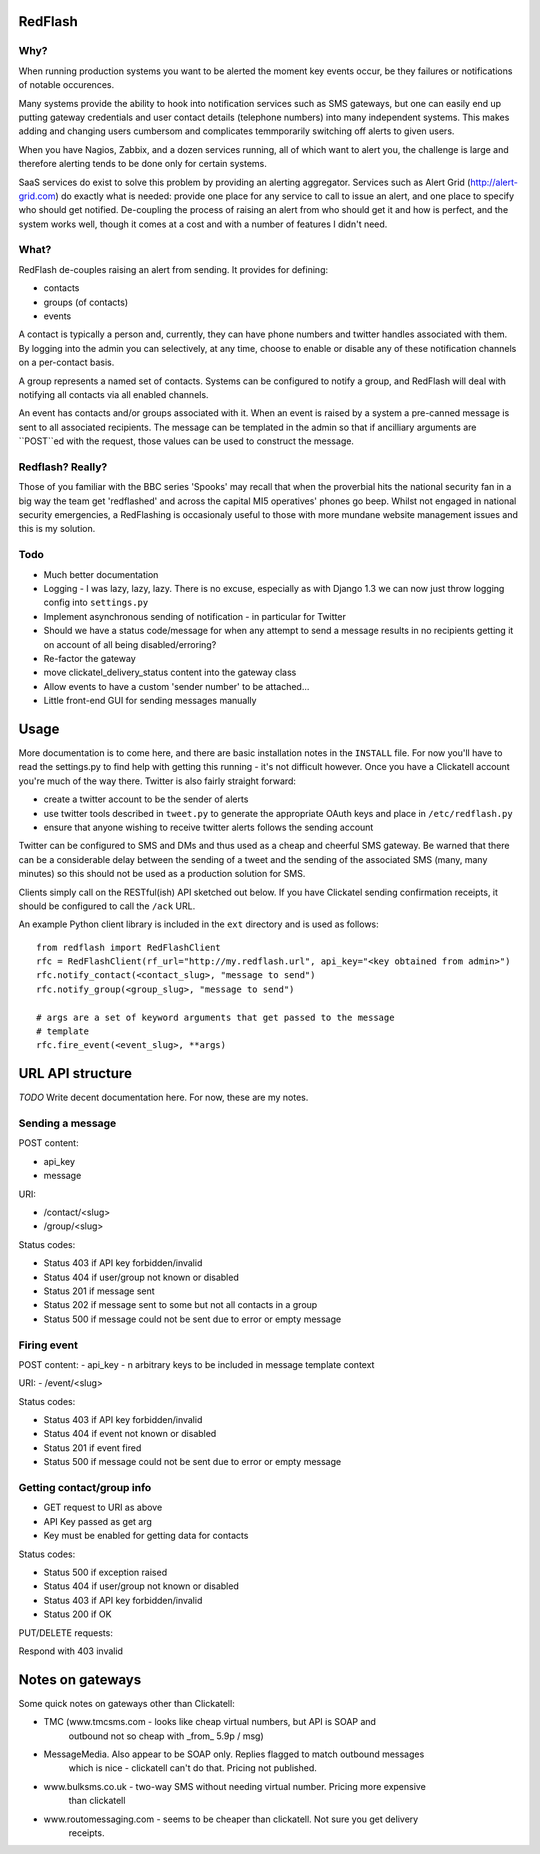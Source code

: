 RedFlash
========

Why?
----

When running production systems you want to be alerted the moment key events
occur, be they failures or notifications of notable occurences.

Many systems provide the ability to hook into notification services such as
SMS gateways, but one can easily end up putting gateway credentials and user
contact details (telephone numbers) into many independent systems. This makes
adding and changing users cumbersom and complicates temmporarily switching off
alerts to given users.

When you have Nagios, Zabbix, and a dozen services running, all of which want to
alert you, the challenge is large and therefore alerting tends to be done only
for certain systems.

SaaS services do exist to solve this problem by providing an alerting aggregator. Services
such as Alert Grid (http://alert-grid.com) do exactly what is needed: provide one place
for any service to call to issue an alert, and one place to specify who should
get notified. De-coupling the process of raising an alert from who should get it and
how is perfect, and the system works well, though it comes at a cost and with a number
of features I didn't need.

What?
-----

RedFlash de-couples raising an alert from sending. It provides for defining:

- contacts
- groups (of contacts)
- events

A contact is typically a person and, currently, they can have phone numbers and twitter handles
associated with them. By logging into the admin you can selectively, at any time, choose to 
enable or disable any of these notification channels on a per-contact basis.

A group represents a named set of contacts. Systems can be configured to notify a group, and
RedFlash will deal with notifying all contacts via all enabled channels.

An event has contacts and/or groups associated with it. When an event is raised by a system a pre-canned
message is sent to all associated recipients. The message can be templated in the admin so that if 
ancilliary arguments are ``POST``ed with the request, those values can be used to construct the 
message.

Redflash? Really?
------------------

Those of you familiar with the BBC series 'Spooks' may recall that when the proverbial hits the 
national security fan in a big way the team get 'redflashed' and across the capital MI5 operatives' 
phones go beep. Whilst not engaged in national security emergencies, a RedFlashing is 
occasionaly useful to those with more mundane website management issues and this is my solution.


Todo
----

- Much better documentation 
- Logging - I was lazy, lazy, lazy. There is no excuse, especially as with Django 1.3 we can now just throw logging config into ``settings.py``
- Implement asynchronous sending of notification - in particular for Twitter
- Should we have a status code/message for when any attempt to send a message results in no recipients getting it on account of all being disabled/erroring? 
- Re-factor the gateway
- move clickatel_delivery_status content into the gateway class
- Allow events to have a custom 'sender number' to be attached...
- Little front-end GUI for sending messages manually

Usage
=====

More documentation is to come here, and there are basic installation notes in the ``INSTALL`` file. 
For now you'll have to read the settings.py to find help with getting this running -
it's not difficult however. Once you have a Clickatell account you're much of the way there. Twitter is also fairly straight
forward:

- create a twitter account to be the sender of alerts
- use twitter tools described in ``tweet.py`` to generate the appropriate OAuth keys and place in ``/etc/redflash.py``
- ensure that anyone wishing to receive twitter alerts follows the sending account

Twitter can be configured to SMS and DMs and thus used as a cheap and cheerful SMS gateway. Be warned that there can 
be a considerable delay between the sending of a tweet and the sending of the associated SMS (many, many minutes) so 
this should not be used as a production solution for SMS.

Clients simply call on the RESTful(ish) API sketched out below. If you have Clickatel sending confirmation receipts, it should
be configured to call the ``/ack`` URL. 

An example Python client library is included in the ``ext`` directory and is used as follows::

    from redflash import RedFlashClient
    rfc = RedFlashClient(rf_url="http://my.redflash.url", api_key="<key obtained from admin>")
    rfc.notify_contact(<contact_slug>, "message to send")
    rfc.notify_group(<group_slug>, "message to send")

    # args are a set of keyword arguments that get passed to the message
    # template
    rfc.fire_event(<event_slug>, **args)


URL API structure
=================

*TODO* Write decent documentation here. For now, these are my notes.

Sending a message
-----------------
POST content:

- api_key
- message

URI:

- /contact/<slug>
- /group/<slug>

Status codes:

- Status 403 if API key forbidden/invalid
- Status 404 if user/group not known or disabled
- Status 201 if message sent
- Status 202 if message sent to some but not all contacts in a group
- Status 500 if message could not be sent due to error or empty message

Firing event
------------
POST content:
- api_key
- n arbitrary keys to be included in message template context

URI:
- /event/<slug>

Status codes:

- Status 403 if API key forbidden/invalid
- Status 404 if event not known or disabled
- Status 201 if event fired
- Status 500 if message could not be sent due to error or empty message

Getting contact/group info
--------------------------

- GET request to URI as above
- API Key passed as get arg
- Key must be enabled for getting data for contacts

Status codes:

- Status 500 if exception raised
- Status 404 if user/group not  known or disabled
- Status 403 if API key forbidden/invalid
- Status 200 if OK

PUT/DELETE requests:

Respond with 403 invalid


Notes on gateways
=================

Some quick notes on gateways other than Clickatell:

- TMC (www.tmcsms.com - looks like cheap virtual numbers, but API is SOAP and
   outbound not so cheap with _from_ 5.9p / msg)
- MessageMedia. Also appear to be SOAP only. Replies flagged to match outbound messages
   which is nice - clickatell can't do that. Pricing not published.
- www.bulksms.co.uk - two-way SMS without needing virtual number. Pricing more expensive
   than clickatell
- www.routomessaging.com - seems to be cheaper than clickatell. Not sure you get delivery
   receipts.

